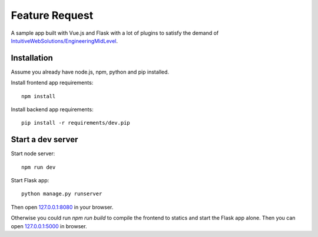 ===============
Feature Request
===============

A sample app built with Vue.js and Flask with a lot of plugins
to satisfy the demand of `IntuitiveWebSolutions/EngineeringMidLevel <https://github.com/IntuitiveWebSolutions/EngineeringMidLevel>`__.


Installation
============

Assume you already have node.js, npm, python and pip installed.

Install frontend app requirements::

    npm install

Install backend app requirements::

    pip install -r requirements/dev.pip


Start a dev server
==================

Start node server::

    npm run dev

Start Flask app::

    python manage.py runserver

Then open `127.0.0.1:8080 <http://127.0.0.1:8080/>`__ in your browser.

Otherwise you could run `npm run build` to compile the frontend to statics
and start the Flask app alone. Then you can open `127.0.0.1:5000 <http://127.0.0.1:5000/>`__
in browser.

